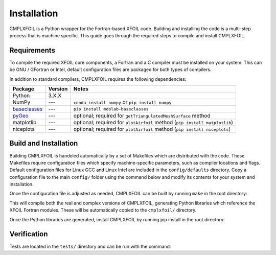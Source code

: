 Installation
============
CMPLXFOIL is a Python wrapper for the Fortran-based XFOIL code.
Building and installing the code is a multi-step process that is machine specific.
This guide goes through the required steps to compile and install CMPLXFOIL.


Requirements
------------
To compile the required XFOIL core components, a Fortran and a C compiler must be installed on your system.
This can be GNU / GFortran or Intel, default configuration files are packaged for both types of compilers.

In addition to standard compilers, CMPLXFOIL requires the following dependencies:

=================== ======= =======
Package             Version Notes
=================== ======= =======
Python              3.X.X
NumPy               ---     ``conda install numpy`` or ``pip install numpy``
`baseclasses`_      ---     ``pip install mdolab-baseclasses``
`pyGeo`_            ---     optional; required for ``getTriangulatedMeshSurface`` method
matplotlib          ---     optional; required for ``plotAirfoil`` method (``pip install matplotlib``)
niceplots           ---     optional; required for ``plotAirfoil`` method (``pip install niceplots``)
=================== ======= =======

.. _baseclasses: https://github.com/mdolab/baseclasses
.. _pyGeo: https://github.com/mdolab/pygeo

Build and Installation
----------------------
Building CMPLXFOIL is handeled automatically by a set of Makefiles which are distributed with the code.
These Makefiles require configuration files which specify machine-specific parameters, such as compiler locations and flags.
Default configuration files for Linux GCC and Linux Intel are included in the ``config/defaults`` directory.
Copy a configuration file to the main ``config/`` folder using the command below and modify its contents for your system and installation.

.. prompt:: bash

    cp config/defaults/config.<version>.mk config/config.mk

Once the configuration file is adjusted as needed, CMPLXFOIL can be built by running ``make`` in the root directory:

.. prompt:: bash

    make

This will compile both the real and complex versions of CMPLXFOIL, generating Python libraries which reference the XFOIL Fortran modules.
These will be automatically copied to the ``cmplxfoil/`` directory.

Once the Python libraries are generated, install CMPLXFOIL by running pip install in the root directory:

.. prompt:: bash

    pip install .

Verification
------------
Tests are located in the ``tests/`` directory and can be run with the command:

.. prompt:: bash

    testflo -v .
